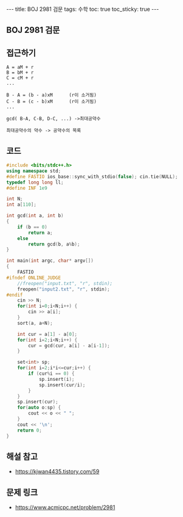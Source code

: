 #+HTML: ---
#+HTML: title: BOJ 2981 검문
#+HTML: tags: 수학
#+HTML: toc: true
#+HTML: toc_sticky: true
#+HTML: ---
#+OPTIONS: ^:nil

** BOJ 2981 검문
** 접근하기
#+BEGIN_EXAMPLE
A = aM + r
B = bM + r
C = cM + r
...

B - A = (b - a)xM      (r이 소거됨)
C - B = (c - b)xM      (r이 소거됨)
...

gcd( B-A, C-B, D-C, ...) ->최대공약수

최대공약수의 약수 -> 공약수의 목록
#+END_EXAMPLE
** 코드
#+BEGIN_SRC cpp
#include <bits/stdc++.h>
using namespace std;
#define FASTIO ios_base::sync_with_stdio(false); cin.tie(NULL);
typedef long long ll;
#define INF 1e9

int N;
int a[110];

int gcd(int a, int b)
{
    if (b == 0)
        return a;
    else
        return gcd(b, a%b);
}

int main(int argc, char* argv[])
{
    FASTIO
#ifndef ONLINE_JUDGE
    //freopen("input.txt", "r", stdin);
    freopen("input2.txt", "r", stdin);
#endif
    cin >> N;
    for(int i=0;i<N;i++) {
        cin >> a[i];
    }
    sort(a, a+N);
    
    int cur = a[1] - a[0];
    for(int i=2;i<N;i++) {
        cur = gcd(cur, a[i] - a[i-1]);
    }
    
    set<int> sp;
    for(int i=2;i*i<=cur;i++) {
        if (cur%i == 0) {
            sp.insert(i);
            sp.insert(cur/i);
        }
    }
    sp.insert(cur);
    for(auto o:sp) {
        cout << o << " ";
    }
    cout << '\n';
    return 0;
}
#+END_SRC

** 해설 참고
- https://kjwan4435.tistory.com/59

** 문제 링크
- https://www.acmicpc.net/problem/2981
